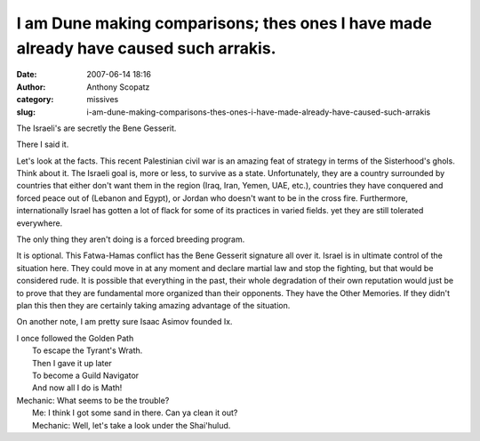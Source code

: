 I am Dune making comparisons; thes ones I have made already have caused such arrakis.
#####################################################################################
:date: 2007-06-14 18:16
:author: Anthony Scopatz
:category: missives
:slug: i-am-dune-making-comparisons-thes-ones-i-have-made-already-have-caused-such-arrakis

The Israeli's are secretly the Bene Gesserit.

There I said it.

Let's look at the facts. This recent Palestinian civil war is an amazing
feat of strategy in terms of the Sisterhood's ghols. Think about it. The
Israeli goal is, more or less, to survive as a state. Unfortunately,
they are a country surrounded by countries that either don't want them
in the region (Iraq, Iran, Yemen, UAE, etc.), countries they have
conquered and forced peace out of (Lebanon and Egypt), or Jordan who
doesn't want to be in the cross fire. Furthermore, internationally
Israel has gotten a lot of flack for some of its practices in varied
fields. yet they are still tolerated everywhere.

The only thing they aren't doing is a forced breeding program.

It is optional. This Fatwa-Hamas conflict has the Bene Gesserit
signature all over it. Israel is in ultimate control of the situation
here. They could move in at any moment and declare martial law and stop
the fighting, but that would be considered rude. It is possible that
everything in the past, their whole degradation of their own reputation
would just be to prove that they are fundamental more organized than
their opponents. They have the Other Memories. If they didn't plan this
then they are certainly taking amazing advantage of the situation.

On another note, I am pretty sure Isaac Asimov founded Ix.

| I once followed the Golden Path
|  To escape the Tyrant's Wrath.
|  Then I gave it up later
|  To become a Guild Navigator
|  And now all I do is Math!

| Mechanic: What seems to be the trouble?
|  Me: I think I got some sand in there. Can ya clean it out?
|  Mechanic: Well, let's take a look under the Shai'hulud.
